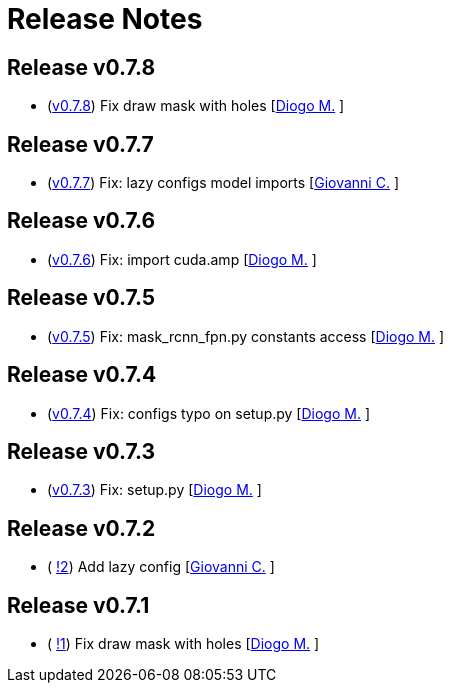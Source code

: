 = Release Notes

== Release v0.7.8
* (https://github.com/smart-robotics/detectron2/commit/de11cdbb5c705ae4fa0bf4cc39606dbd6d71fb94[v0.7.8]) Fix draw mask with holes [https://github.com/diogo-sr[Diogo M.] ]

== Release v0.7.7
* (https://github.com/smart-robotics/detectron2/commit/8501b14086b493940d322111dca667e953741aef[v0.7.7]) Fix: lazy configs model imports  [https://github.com/giovanni-corvi[Giovanni C.] ]

== Release v0.7.6
* (https://github.com/smart-robotics/detectron2/commit/22d37aadef0b971d3b6c0c2abdefdd47a011393d[v0.7.6]) Fix: import cuda.amp  [https://github.com/diogo-sr[Diogo M.] ]

== Release v0.7.5
* (https://github.com/smart-robotics/detectron2/commit/98d6979997f8aa2bbc43fd066b0809d30c5d0af9[v0.7.5]) Fix: mask_rcnn_fpn.py constants access  [https://github.com/diogo-sr[Diogo M.] ]

== Release v0.7.4
* (https://github.com/smart-robotics/detectron2/commit/52a1d5e85969ee714a1ca1690d65c9ff6dbb9720[v0.7.4]) Fix: configs typo on setup.py  [https://github.com/diogo-sr[Diogo M.] ]

== Release v0.7.3
* (https://github.com/smart-robotics/detectron2/commit/f13bb4d2cbdce429455a6e9f69522f90cab8ff15[v0.7.3]) Fix: setup.py [https://github.com/diogo-sr[Diogo M.] ]

== Release v0.7.2
* ( https://github.com/smart-robotics/detectron2/pull/2[!2]) Add lazy config [https://github.com/giovanni-corvi[Giovanni C.] ]

== Release v0.7.1
* ( https://github.com/smart-robotics/detectron2/pull/1[!1]) Fix draw mask with holes [https://github.com/diogo-sr[Diogo M.] ]